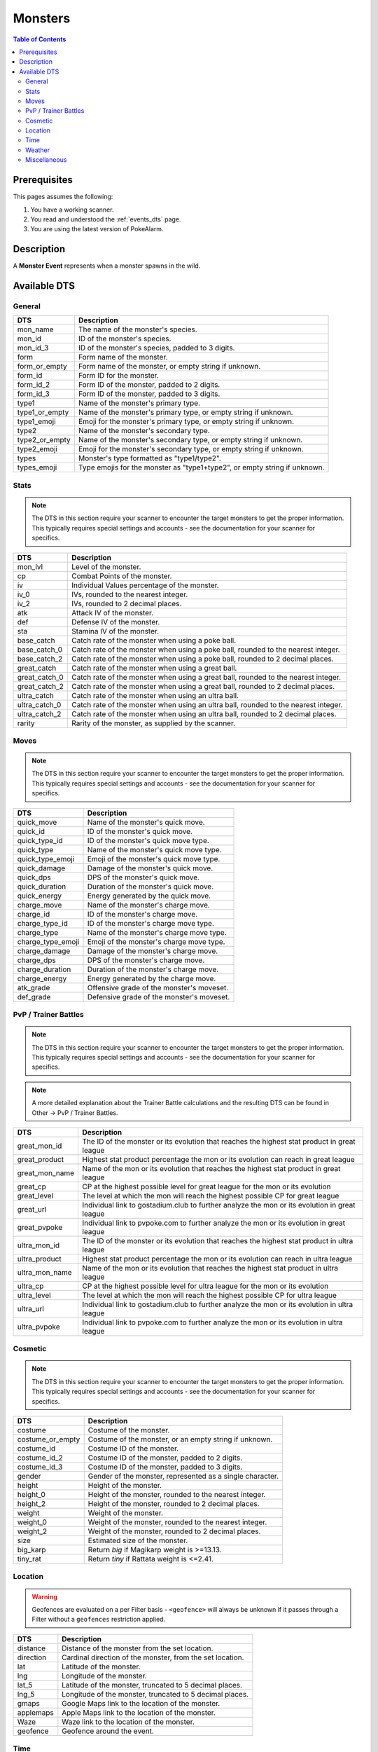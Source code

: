 Monsters
=====================================

.. contents:: Table of Contents
   :depth: 2
   :local:

Prerequisites
-------------------------------------

This pages assumes the following:

1. You have a working scanner.
2. You read and understood the :ref:`events_dts` page.
3. You are using the latest version of PokeAlarm.


Description
-------------------------------------

A **Monster Event** represents when a monster spawns in the wild.


Available DTS
-------------------------------------

General
~~~~~~~~~~~~~~~~~~~~~~~~~~~~~~~~~~~~~

=================== ==========================================================
DTS                 Description
=================== ==========================================================
mon_name            The name of the monster's species.
mon_id              ID of the monster's species.
mon_id_3            ID of the monster's species, padded to 3 digits.
form                Form name of the monster.
form_or_empty       Form name of the monster, or empty string if unknown.
form_id             Form ID for the monster.
form_id_2           Form ID of the monster, padded to 2 digits.
form_id_3           Form ID of the monster, padded to 3 digits.
type1               Name of the monster's primary type.
type1_or_empty      Name of the monster's primary type, or empty string
                    if unknown.
type1_emoji         Emoji for the monster's primary type, or empty string
                    if unknown.
type2               Name of the monster's secondary type.
type2_or_empty      Name of the monster's secondary type, or empty string
                    if unknown.
type2_emoji         Emoji for the monster's secondary type, or empty string
                    if unknown.
types               Monster's type formatted as "type1/type2".
types_emoji         Type emojis for the monster as "type1+type2", or empty
                    string if unknown.
=================== ==========================================================


Stats
~~~~~~~~~~~~~~~~~~~~~~~~~~~~~~~~~~~~~

.. note::

    The DTS in this section require your scanner to encounter the target
    monsters to get the proper information. This typically requires special
    settings and accounts - see the documentation for your scanner for
    specifics.

=================== =========================================================
DTS                 Description
=================== =========================================================
mon_lvl             Level of the monster.
cp                  Combat Points of the monster.
iv                  Individual Values percentage of the monster.
iv_0                IVs, rounded to the nearest integer.
iv_2                IVs, rounded to 2 decimal places.
atk                 Attack IV of the monster.
def                 Defense IV of the monster.
sta                 Stamina IV of the monster.
base_catch          Catch rate of the monster when using a poke ball.
base_catch_0        Catch rate of the monster when using a poke ball, rounded to the nearest integer.
base_catch_2        Catch rate of the monster when using a poke ball, rounded to 2 decimal places.
great_catch         Catch rate of the monster when using a great ball.
great_catch_0       Catch rate of the monster when using a great ball, rounded to the nearest integer.
great_catch_2       Catch rate of the monster when using a great ball, rounded to 2 decimal places.
ultra_catch         Catch rate of the monster when using an ultra ball.
ultra_catch_0       Catch rate of the monster when using an ultra ball, rounded to the nearest integer.
ultra_catch_2       Catch rate of the monster when using an ultra ball, rounded to 2 decimal places.
rarity              Rarity of the monster, as supplied by the scanner.
=================== =========================================================

Moves
~~~~~~~~~~~~~~~~~~~~~~~~~~~~~~~~~~~~~

.. note::

    The DTS in this section require your scanner to encounter the target
    monsters to get the proper information. This typically requires special
    settings and accounts - see the documentation for your scanner for
    specifics.

=================== =========================================================
DTS                 Description
=================== =========================================================
quick_move          Name of the monster's quick move.
quick_id            ID of the monster's quick move.
quick_type_id       ID of the monster's quick move type.
quick_type          Name of the monster's quick move type.
quick_type_emoji    Emoji of the monster's quick move type.
quick_damage        Damage of the monster's quick move.
quick_dps           DPS of the monster's quick move.
quick_duration      Duration of the monster's quick move.
quick_energy        Energy generated by the quick move.
charge_move         Name of the monster's charge move.
charge_id           ID of the monster's charge move.
charge_type_id      ID of the monster's charge move type.
charge_type         Name of the monster's charge move type.
charge_type_emoji   Emoji of the monster's charge move type.
charge_damage       Damage of the monster's charge move.
charge_dps          DPS of the monster's charge move.
charge_duration     Duration of the monster's charge move.
charge_energy       Energy generated by the charge move.
atk_grade           Offensive grade of the monster's moveset.
def_grade           Defensive grade of the monster's moveset.
=================== =========================================================

PvP / Trainer Battles
~~~~~~~~~~~~~~~~~~~~~~~~~~~~~~~~~~~~~

.. note::

    The DTS in this section require your scanner to encounter the target
    monsters to get the proper information. This typically requires special
    settings and accounts - see the documentation for your scanner for
    specifics.

.. note::
    A more detailed explanation about the Trainer Battle calculations
    and the resulting DTS can be found in Other -> PvP / Trainer Battles.

=================== =========================================================
DTS                 Description
=================== =========================================================
great_mon_id        The ID of the monster or its evolution that reaches the highest stat product in great league
great_product       Highest stat product percentage the mon or its evolution can reach in great league
great_mon_name      Name of the mon or its evolution that reaches the highest stat product in great league
great_cp            CP at the highest possible level for great league for the mon or its evolution
great_level         The level at which the mon will reach the highest possible CP for great league
great_url           Individual link to gostadium.club to further analyze the mon or its evolution in great league
great_pvpoke        Individual link to pvpoke.com to further analyze the mon or its evolution in great league
ultra_mon_id        The ID of the monster or its evolution that reaches the highest stat product in ultra league
ultra_product       Highest stat product percentage the mon or its evolution can reach in ultra league
ultra_mon_name      Name of the mon or its evolution that reaches the highest stat product in ultra league
ultra_cp            CP at the highest possible level for ultra league for the mon or its evolution
ultra_level         The level at which the mon will reach the highest possible CP for ultra league
ultra_url           Individual link to gostadium.club to further analyze the mon or its evolution in ultra league
ultra_pvpoke        Individual link to pvpoke.com to further analyze the mon or its evolution in ultra league
=================== =========================================================

Cosmetic
~~~~~~~~~~~~~~~~~~~~~~~~~~~~~~~~~~~~~

.. note::

    The DTS in this section require your scanner to encounter the target
    monsters to get the proper information. This typically requires special
    settings and accounts - see the documentation for your scanner for
    specifics.

=================== ============================================================
DTS                 Description
=================== ============================================================
costume             Costume of the monster.
costume_or_empty    Costume of the monster, or an empty string if unknown.
costume_id          Costume ID of the monster.
costume_id_2        Costume ID of the monster, padded to 2 digits.
costume_id_3        Costume ID of the monster, padded to 3 digits.
gender              Gender of the monster, represented as a single character.
height              Height of the monster.
height_0            Height of the monster, rounded to the nearest integer.
height_2            Height of the monster, rounded to 2 decimal places.
weight              Weight of the monster.
weight_0            Weight of the monster, rounded to the nearest integer.
weight_2            Weight of the monster, rounded to 2 decimal places.
size                Estimated size of the monster.
big_karp            Return `big` if Magikarp weight is >=13.13.
tiny_rat            Return `tiny` if Rattata weight is <=2.41.
=================== ============================================================


Location
~~~~~~~~~~~~~~~~~~~~~~~~~~~~~~~~~~~~~

.. warning::

    Geofences are evaluated on a per Filter basis - ``<geofence>`` will
    always be unknown if it passes through a Filter without a ``geofences``
    restriction applied.

=================== ============================================================
DTS                 Description
=================== ============================================================
distance            Distance of the monster from the set location.
direction           Cardinal direction of the monster, from the set location.
lat                 Latitude of the monster.
lng                 Longitude of the monster.
lat_5               Latitude of the monster, truncated to 5 decimal places.
lng_5               Longitude of the monster, truncated to 5 decimal places.
gmaps               Google Maps link to the location of the monster.
applemaps           Apple Maps link to the location of the monster.
Waze                Waze link to the location of the monster.
geofence            Geofence around the event.
=================== ============================================================


Time
~~~~~~~~~~~~~~~~~~~~~~~~~~~~~~~~~~~~~

===================== ======================================================================= ============
DTS                   Description                                                             Example
===================== ======================================================================= ============
time_left             Time remaining until the monster expires.                               1h 15m 52s
12h_time              Time that the monster will disappear, in a 12h format.                  01:15:52pm
24h_time              Time that the monster will disappear, in a 24h format.                  13:15:52
time_left_no_secs     Time remaining until the monster expires without seconds.               1h 15m
12h_time_no_secs      Time that the monster will disappear, in a 12h format, without seconds. 01:15pm
24h_time_no_secs      Time that the monster will disappear, in a 24h format, without seconds. 13:15
time_left_raw_hours   Hours only until the monster expires.                                   1
time_left_raw_minutes Minutes only until the monster expires.                                 15
time_left_raw_seconds Seconds only until the monster expires.                                 52
===================== ======================================================================= ============


Weather
~~~~~~~~~~~~~~~~~~~~~~~~~~~~~~~~~~~~~

======================== =======================================================
DTS                      Description
======================== =======================================================
weather_id               Weather ID of the monster.
weather                  Weather name of the monster.
weather_or_empty         Weather name of the monster, or empty string if
                         unknown.
weather_emoji            Weather emoji of the monster, or empty string if
                         unknown.
boosted_weather_id       Return weather ID if monster is boosted.
boosted_weather          Return weather name if monster is boosted.
boosted_weather_or_empty Return weather name if monster is boosted, or
                         empty string if unknown.
boosted_weather_emoji    Return weather emoji if monster is boosted, or
                         empty string if unknown.
boosted_or_empty         Return `boosted` if monster is boosted, or empty
                         string if not.
======================== =======================================================


Miscellaneous
~~~~~~~~~~~~~~~~~~~~~~~~~~~~~~~~~~~~~

=============================== ==============================================================
DTS                             Description
=============================== ==============================================================
encounter_id                    The encounter id. Unique per monster spawn.
spawn_start                     Estimated time that the monster spawn starts.
spawn_end                       Estimated time that the monster spawn ends.
spawn_verified                  Whether this spawn times have been verified.
spawn_verified_emoji            Return spawn verified emoji for unknown, verified, unverified.
spawn_verified_emoji_or_empty   Return spawn verified emoji for verified or empty string.
spawn_unverified_emoji_or_empty Return spawn verified emoji for unverified or empty string.
=============================== ==============================================================

